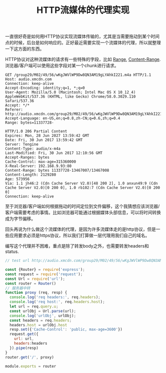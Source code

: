 #+title: HTTP流媒体的代理实现

 一直很好奇是如何用HTTP协议实现流媒体传输的，尤其是当需要拖动到某个时间点的时候，后台是如何响应的。正好最近需要实现一个流媒体的代理，所以就整理一下这方面的东西。

HTTP协议对这种流媒体的请求有一些特殊的字段，比如 [[https://developer.mozilla.org/en-US/docs/Web/HTTP/Headers/Range][Range]], [[https://developer.mozilla.org/en-US/docs/Web/HTTP/Headers/Content-Range][Content-Range]]. 浏览器/客户端可以使用这些字段对某一个chunk进行请求。
#+BEGIN_EXAMPLE
GET /group29/M02/49/56/wKgJWVlWP9Dw8QN3AM19gLYAhkI221.m4a HTTP/1.1
Host: audio.xmcdn.com
Connection: keep-alive
Accept-Encoding: identity;q=1, *;q=0
User-Agent: Mozilla/5.0 (Macintosh; Intel Mac OS X 10_12_4) AppleWebKit/537.36 (KHTML, like Gecko) Chrome/58.0.3029.110 Safari/537.36
Accept: */*
Referer: http://audio.xmcdn.com/group29/M02/49/56/wKgJWVlWP9Dw8QN3AM19gLYAhkI221.m4a
Accept-Language: en-US,en;q=0.8,zh-CN;q=0.6,zh;q=0.4
Range: bytes=11337728-

HTTP/1.0 206 Partial Content
Expires: Mon, 28 Jun 2027 13:59:42 GMT
Date: Fri, 30 Jun 2017 13:59:42 GMT
Server: Tengine
Content-Type: audio/x-m4a
Last-Modified: Fri, 30 Jun 2017 12:10:56 GMT
Accept-Ranges: bytes
Cache-Control: max-age=315360000
X-Real-Server: 192.168.9.93:80
Content-Range: bytes 11337728-13467007/13467008
Content-Length: 2129280
Age: 573956
Via: 1.1 jh46:2 (Cdn Cache Server V2.0)[48 200 2], 1.0 anxun49:9 (Cdn Cache Server V2.0)[0 200 0], 1.0 rb102:7 (Cdn Cache Server V2.0)[0 200 0]
Connection: keep-alive
#+END_EXAMPLE

至于浏览器/客户端如何根据拖动的时间定位到文件偏移，这个我猜想应该浏览器/客户端需要考虑的事情。比如浏览器可能通过根据媒体头部信息，可以将时间转换成为字节偏移。

回头再说为什么做这个流媒体的代理，是因为许多流媒体走的是http协议，但是一些应用要求必须是https协议，所以我们打算做一层代理用我们自己的域名。

编写这个代理并不困难，重点是除了转发body之外，也需要转发headers和status.
#+BEGIN_SRC Javascript
// test url http://audio.xmcdn.com/group29/M02/49/56/wKgJWVlWP9Dw8QN3AM19gLYAhkI221.m4a

const {Router} = require('express');
const request = require('request');
const Url = require('url');
const router = Router()
// 服务器中转
function proxy (req, resp) {
  console.log('req headers:', req.headers);
  console.log('req host:', req.headers.host);
  let url = req.query.u;
  const urlObj = Url.parse(url);
  console.log('urlObj', urlObj);
  const headers = req.headers;
  headers.host = urlObj.host
  resp.set({'Cache-Control': 'public, max-age=3600'})
  request.get({
    url: url,
    headers:headers
  }).pipe(resp)
}
router.get('/', proxy)

module.exports = router
#+END_SRC
